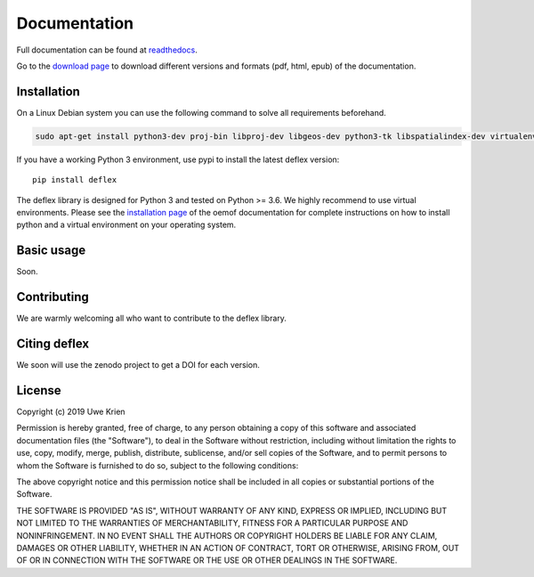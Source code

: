 Documentation
~~~~~~~~~~~~~

Full documentation can be found at `readthedocs <https://deflex.readthedocs.io/en/latest/>`_.

Go to the `download page <http://readthedocs.org/projects/deflex/downloads/>`_ to download different versions and formats (pdf, html, epub) of the documentation.


Installation
============

On a Linux Debian system you can use the following command to solve all
requirements beforehand.

.. code-block::

    sudo apt-get install python3-dev proj-bin libproj-dev libgeos-dev python3-tk libspatialindex-dev virtualenv

If you have a working Python 3 environment, use pypi to install the latest deflex version:

::

    pip install deflex

The deflex library is designed for Python 3 and tested on Python >= 3.6. We highly recommend to use virtual environments.
Please see the `installation page <http://oemof.readthedocs.io/en/stable/installation_and_setup.html>`_ of the oemof documentation for complete instructions on how to install python and a virtual environment on your operating system.


Basic usage
===========

Soon.


Contributing
==============

We are warmly welcoming all who want to contribute to the deflex library.


Citing deflex
========================

We soon will use the zenodo project to get a DOI for each version.

License
============

Copyright (c) 2019 Uwe Krien

Permission is hereby granted, free of charge, to any person obtaining a copy
of this software and associated documentation files (the "Software"), to deal
in the Software without restriction, including without limitation the rights
to use, copy, modify, merge, publish, distribute, sublicense, and/or sell
copies of the Software, and to permit persons to whom the Software is
furnished to do so, subject to the following conditions:

The above copyright notice and this permission notice shall be included in all
copies or substantial portions of the Software.

THE SOFTWARE IS PROVIDED "AS IS", WITHOUT WARRANTY OF ANY KIND, EXPRESS OR
IMPLIED, INCLUDING BUT NOT LIMITED TO THE WARRANTIES OF MERCHANTABILITY,
FITNESS FOR A PARTICULAR PURPOSE AND NONINFRINGEMENT. IN NO EVENT SHALL THE
AUTHORS OR COPYRIGHT HOLDERS BE LIABLE FOR ANY CLAIM, DAMAGES OR OTHER
LIABILITY, WHETHER IN AN ACTION OF CONTRACT, TORT OR OTHERWISE, ARISING FROM,
OUT OF OR IN CONNECTION WITH THE SOFTWARE OR THE USE OR OTHER DEALINGS IN THE
SOFTWARE.